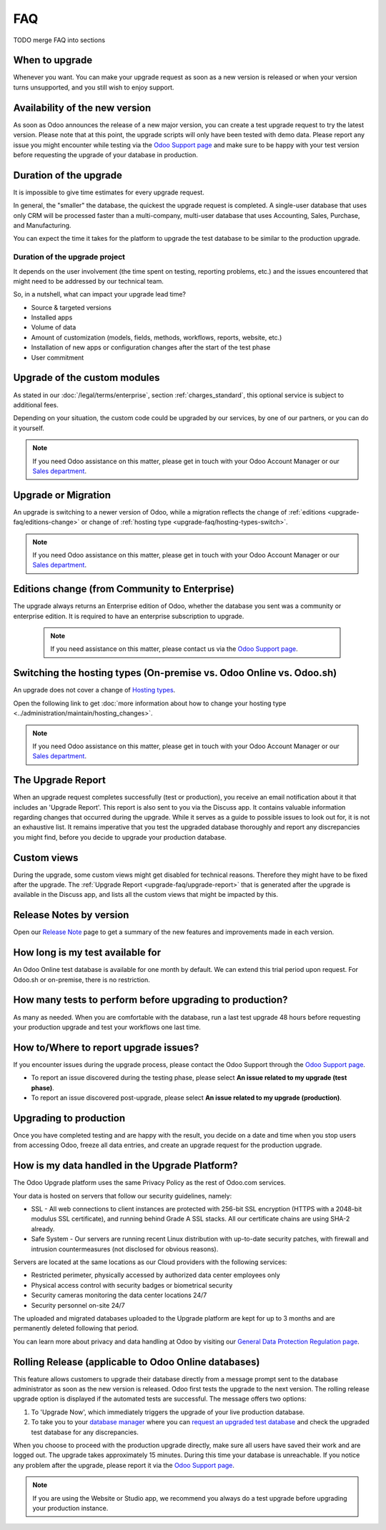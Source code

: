 .. |assistance-contact| replace::
   If you need Odoo assistance on this matter, please get in touch with your Odoo Account Manager or
   our `Sales department`_.
.. _Sales department: mailto:sales@odoo.com

===
FAQ
===

TODO merge FAQ into sections

.. _upgrade-faq/when:

When to upgrade
===============

Whenever you want. You can make your upgrade request as soon as a new version is released or when
your version turns unsupported, and you still wish to enjoy support.

.. _upgrade-faq/availability:

Availability of the new version
===============================

As soon as Odoo announces the release of a new major version, you can create a test upgrade request
to try the latest version. Please note that at this point, the upgrade scripts will only have been
tested with demo data. Please report any issue you might encounter while testing via the `Odoo
Support page <https://www.odoo.com/help>`_ and make sure to be happy with your test version before
requesting the upgrade of your database in production.

.. _upgrade-faq/duration:

Duration of the upgrade
=======================

It is impossible to give time estimates for every upgrade request.

In general, the "smaller" the database, the quickest the upgrade request is completed. A single-user
database that uses only CRM will be processed faster than a multi-company, multi-user database that
uses Accounting, Sales, Purchase, and Manufacturing.

You can expect the time it takes for the platform to upgrade the test database to be similar to the
production upgrade.

.. _upgrade-faq/project:

Duration of the upgrade project
-------------------------------

It depends on the user involvement (the time spent on testing, reporting problems, etc.) and the
issues encountered that might need to be addressed by our technical team.

So, in a nutshell, what can impact your upgrade lead time?

* Source & targeted versions
* Installed apps
* Volume of data
* Amount of customization (models, fields, methods, workflows, reports, website, etc.)
* Installation of new apps or configuration changes after the start of the test phase
* User commitment

.. _upgrade-faq/custom-modules:

Upgrade of the custom modules
=============================

As stated in our :doc:`/legal/terms/enterprise`, section :ref:`charges_standard`, this optional
service is subject to additional fees.

Depending on your situation, the custom code could be upgraded by our services, by one of our
partners, or you can do it yourself.

.. note:: |assistance-contact|

.. _upgrade-faq/upgrade-or-migration:

Upgrade or Migration
====================

An upgrade is switching to a newer version of Odoo, while a migration reflects the change of
:ref:`editions <upgrade-faq/editions-change>` or change of :ref:`hosting type
<upgrade-faq/hosting-types-switch>`.

.. note:: |assistance-contact|

.. _upgrade-faq/editions-change:

Editions change (from Community to Enterprise)
==============================================

The upgrade always returns an Enterprise edition of Odoo, whether the database you sent was a
community or enterprise edition. It is required to have an enterprise subscription to upgrade.

 .. note::
    If you need assistance on this matter,  please contact us via the `Odoo Support page
    <https://www.odoo.com/help>`_.

.. seealso::
   - `Editions <https://www.odoo.com/page/editions>`_

.. _upgrade-faq/hosting-types-switch:

Switching the hosting types (On-premise vs. Odoo Online vs. Odoo.sh)
====================================================================

An upgrade does not cover a change of `Hosting types <https://www.odoo.com/page/hosting-types>`_.

Open the following link to get :doc:`more information about how to change your hosting type
<../administration/maintain/hosting_changes>`.

.. note:: |assistance-contact|

.. _upgrade-faq/upgrade-report:

The Upgrade Report
==================

When an upgrade request completes successfully (test or production), you receive an email
notification about it that includes an 'Upgrade Report'. This report is also sent to you via the
Discuss app. It contains valuable information regarding changes that occurred during the upgrade.
While it serves as a guide to possible issues to look out for, it is not an exhaustive list. It
remains imperative that you test the upgraded database thoroughly and report any discrepancies you
might find, before you decide to upgrade your production database.

.. _upgrade-faq/custom-views:

Custom views
============

During the upgrade, some custom views might get disabled for technical reasons. Therefore they might
have to be fixed after the upgrade. The :ref:`Upgrade Report <upgrade-faq/upgrade-report>` that is
generated after the upgrade is available in the Discuss app, and lists all the custom views that
might be impacted by this.

.. _upgrade-faq/release-notes:

Release Notes by version
========================

Open our `Release Note <https://www.odoo.com/page/release-notes>`_ page to get a summary of the new
features and improvements made in each version.

How long is my test available for
=================================

An Odoo Online test database is available for one month by default. We can extend this trial period
upon request. For Odoo.sh or on-premise, there is no restriction.

How many tests to perform before upgrading to production?
=========================================================

As many as needed. When you are comfortable with the database, run a last test upgrade 48 hours
before requesting your production upgrade and test your workflows one last time.

How to/Where to report upgrade issues?
======================================

If you encounter issues during the upgrade process, please contact the Odoo Support through the
`Odoo Support page <https://www.odoo.com/help>`_.

- To report an issue discovered during the testing phase, please select **An issue related to my
  upgrade (test phase)**.
- To report an issue discovered post-upgrade, please select **An issue related to my upgrade
  (production)**.

Upgrading to production
=======================

Once you have completed testing and are happy with the result, you decide on a date and time when
you stop users from accessing Odoo, freeze all data entries, and create an upgrade request for the
production upgrade.

How is my data handled in the Upgrade Platform?
===============================================

The Odoo Upgrade platform uses the same Privacy Policy as the rest of Odoo.com services.

Your data is hosted on servers that follow our security guidelines, namely:

- SSL - All web connections to client instances are protected with 256-bit SSL encryption
  (HTTPS with a 2048-bit modulus SSL certificate), and running behind Grade A SSL stacks. All our
  certificate chains are using SHA-2 already.
- Safe System - Our servers are running recent Linux distribution with up-to-date security patches,
  with firewall and intrusion countermeasures (not disclosed for obvious reasons).

Servers are located at the same locations as our Cloud providers with the following services:

- Restricted perimeter, physically accessed by authorized data center employees only
- Physical access control with security badges or biometrical security
- Security cameras monitoring the data center locations 24/7
- Security personnel on-site 24/7

The uploaded and migrated databases uploaded to the Upgrade platform are kept for up to 3 months and
are permanently deleted following that period.

You can learn more about privacy and data handling at Odoo by visiting our `General Data Protection
Regulation page <https://www.odoo.com/gdpr>`_.

Rolling Release (applicable to Odoo Online databases)
=====================================================

This feature allows customers to upgrade their database directly from a message prompt sent to the
database administrator as soon as the new version is released. Odoo first tests the upgrade to the
next version. The rolling release upgrade option is displayed if the automated tests are successful.
The message offers two options:

#. To 'Upgrade Now', which immediately triggers the upgrade of your live production database.

#. To take you to your `database manager <https://www.odoo.com/my/databases/>`_ where you can
   `request an upgraded test database <https://upgrade.odoo.com/#online/>`_ and check the upgraded
   test database for any discrepancies.

When you choose to proceed with the production upgrade directly, make sure all users have saved
their work and are logged out. The upgrade takes approximately 15 minutes. During this time your
database is unreachable. If you notice any problem after the upgrade, please report it via the `Odoo
Support page <https://www.odoo.com/help>`_.

.. note::
   If you are using the Website or Studio app, we recommend you always do a test upgrade before
   upgrading your production instance.
